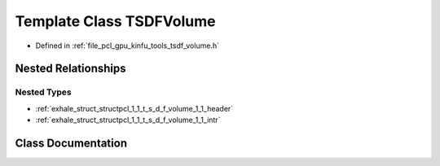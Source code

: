 .. _exhale_class_classpcl_1_1_t_s_d_f_volume:

Template Class TSDFVolume
=========================

- Defined in :ref:`file_pcl_gpu_kinfu_tools_tsdf_volume.h`


Nested Relationships
--------------------


Nested Types
************

- :ref:`exhale_struct_structpcl_1_1_t_s_d_f_volume_1_1_header`
- :ref:`exhale_struct_structpcl_1_1_t_s_d_f_volume_1_1_intr`


Class Documentation
-------------------


.. doxygenclass:: pcl::TSDFVolume
   :members:
   :protected-members:
   :undoc-members: